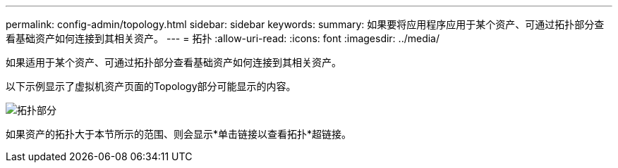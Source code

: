 ---
permalink: config-admin/topology.html 
sidebar: sidebar 
keywords:  
summary: 如果要将应用程序应用于某个资产、可通过拓扑部分查看基础资产如何连接到其相关资产。 
---
= 拓扑
:allow-uri-read: 
:icons: font
:imagesdir: ../media/


[role="lead"]
如果适用于某个资产、可通过拓扑部分查看基础资产如何连接到其相关资产。

以下示例显示了虚拟机资产页面的Topology部分可能显示的内容。

image::../media/topology-section.gif[拓扑部分]

如果资产的拓扑大于本节所示的范围、则会显示*单击链接以查看拓扑*超链接。
